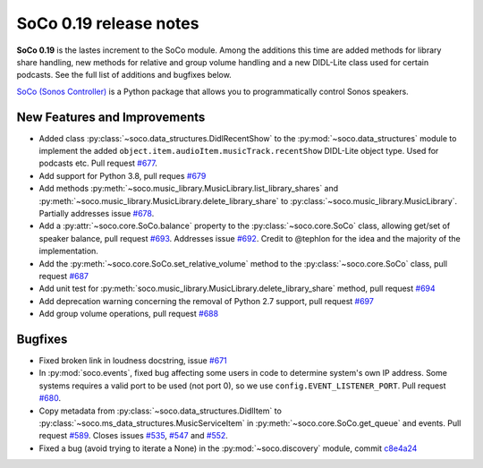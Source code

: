 SoCo 0.19 release notes
***********************

**SoCo 0.19** is the lastes increment to the SoCo module. Among the
additions this time are added methods for library share handling, new
methods for relative and group volume handling and a new DIDL-Lite
class used for certain podcasts. See the full list of additions and
bugfixes below.

`SoCo (Sonos Controller) <http://python-soco.com/>`_ is a Python
package that allows you to programmatically control Sonos speakers.

New Features and Improvements
=============================

* Added class :py:class:`~soco.data_structures.DidlRecentShow` to the
  :py:mod:`~soco.data_structures` module to implement the
  added ``object.item.audioItem.musicTrack.recentShow`` DIDL-Lite
  object type. Used for podcasts etc. Pull request `#677
  <https://github.com/SoCo/SoCo/pull/677>`_.
* Add support for Python 3.8, pull reques `#679
  <https://github.com/SoCo/SoCo/pull/679>`_
* Add methods
  :py:meth:`~soco.music_library.MusicLibrary.list_library_shares` and
  :py:meth:`~soco.music_library.MusicLibrary.delete_library_share` to
  :py:class:`~soco.music_library.MusicLibrary`. Partially addresses
  issue `#678 <https://github.com/SoCo/SoCo/issues/678>`_.
* Add a :py:attr:`~soco.core.SoCo.balance` property to the
  :py:class:`~soco.core.SoCo` class, allowing get/set of speaker
  balance, pull request `#693
  <https://github.com/SoCo/SoCo/pull/693>`_. Addresses issue `#692
  <https://github.com/SoCo/SoCo/issues/692>`_. Credit to @tephlon for
  the idea and the majority of the implementation.
* Add the :py:meth:`~soco.core.SoCo.set_relative_volume` method to the
  :py:class:`~soco.core.SoCo` class, pull request `#687
  <https://github.com/SoCo/SoCo/pull/687>`_
* Add unit test for
  :py:meth:`soco.music_library.MusicLibrary.delete_library_share`
  method, pull request `#694 <https://github.com/SoCo/SoCo/pull/694>`_
* Add deprecation warning concerning the removal of Python 2.7
  support, pull request `#697
  <https://github.com/SoCo/SoCo/pull/697>`_
* Add group volume operations, pull request `#688
  <https://github.com/SoCo/SoCo/pull/688>`_

Bugfixes
========

* Fixed broken link in loudness docstring, issue `#671
  <https://github.com/SoCo/SoCo/issues/671>`_
* In :py:mod:`soco.events`, fixed bug affecting some users in code to
  determine system's own IP address. Some systems requires a valid
  port to be used (not port 0), so we use
  ``config.EVENT_LISTENER_PORT``. Pull request `#680
  <https://github.com/SoCo/SoCo/pull/680>`_.
* Copy metadata from :py:class:`~soco.data_structures.DidlItem` to
  :py:class:`~soco.ms_data_structures.MusicServiceItem` in
  :py:meth:`~soco.core.SoCo.get_queue` and events. Pull request `#589
  <https://github.com/SoCo/SoCo/pull/589>`_. Closes issues `#535
  <https://github.com/SoCo/SoCo/issues/535>`_, `#547
  <https://github.com/SoCo/SoCo/issues/547>`_ and `#552
  <https://github.com/SoCo/SoCo/issues/552>`_.
* Fixed a bug (avoid trying to iterate a None) in the
  :py:mod:`~soco.discovery` module, commit `c8e4a24
  <https://github.com/SoCo/SoCo/commit/c8e4a246addbc8891752cf65a4933a9db6ff1022>`_
